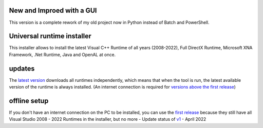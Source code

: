 .. https://img.shields.io/badge/Download%20now-green?style=plastic&link=https%3A%2F%2Fgithub.com%2FManily04%2FUniversal-runtime-installer%2Freleases%2Flatest
.. image:: https://img.shields.io/github/downloads/Manily04/Universal-runtime-installer/total?style=plastic&label=Downloads&color=blue




New and Improed with a GUI
=============================== 
This version is a complete rework of my old project now in Python instead of Batch and PowerShell.

Universal runtime installer
===============================
This installer allows to install the latest Visual C++ Runtime of all years (2008-2022), Full DirectX Runtime, Microsoft XNA Framework, .Net Runtime, Java and OpenAL at once.

updates
===============================
The `latest version <https://github.com/Manily04/Universal-runtime-installer/releases/latest>`_ downloads all runtimes independently, which means that when the tool is run, the latest available version of the runtime is always installed. (An internet connection is required for `versions above the first release <https://github.com/Manily04/Universal-runtime-installer/releases/tag/v1>`_)

offline setup
===============================
If you don't have an internet connection on the PC to be installed, you can use the `first release <https://github.com/Manily04/Universal-runtime-installer-EN/releases/tag/v1>`__ because they still have all Visual Studio 2008 - 2022 Runtimes in the installer, but no more - Update status of `v1 <https://github.com/Manily04/Universal-runtime-installer-EN/releases/tag/v1>`_ - April 2022

